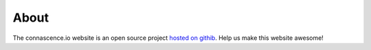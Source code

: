 About
#####

The connascence.io website is an open source project `hosted on githib <https://github.com/connascence/>`_. Help us make this website awesome!